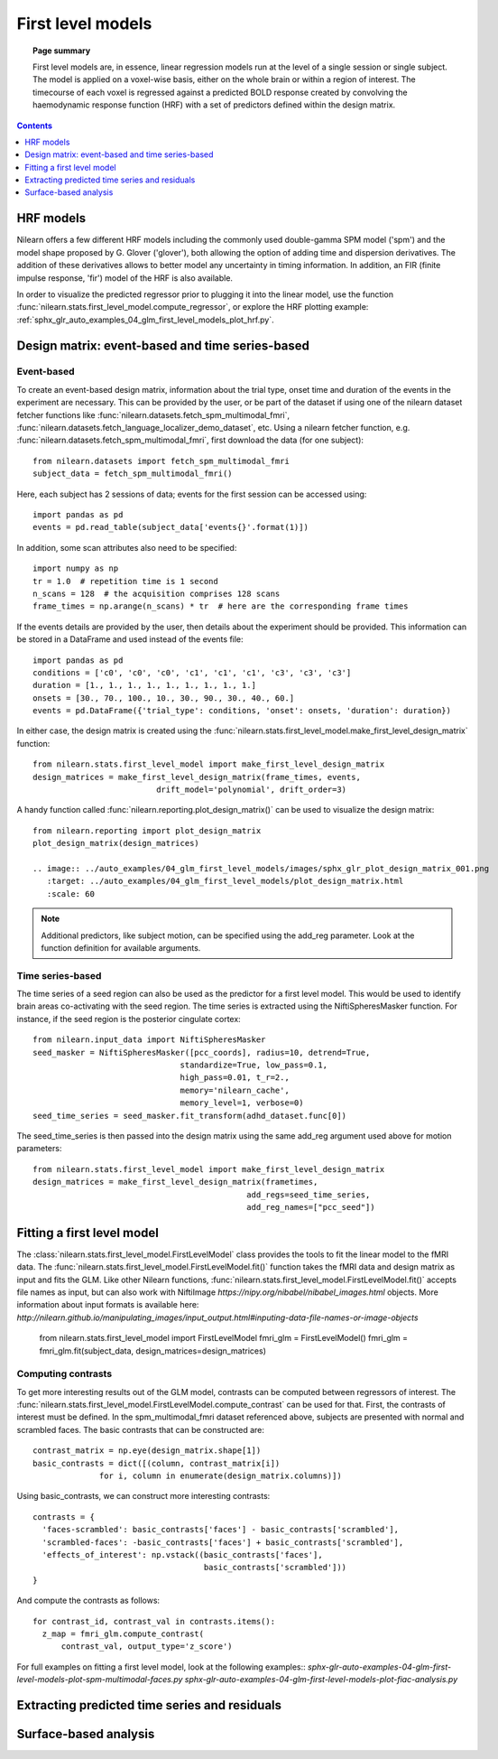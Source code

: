 .. _first_level_model:

=======================================================
First level models
=======================================================

.. topic:: **Page summary**

  First level models are, in essence, linear regression models run at the level of a single
  session or single subject. The model is applied on a voxel-wise basis, either on the whole
  brain or within a region of interest. The timecourse of each voxel is regressed against a
  predicted BOLD response created by convolving the haemodynamic response function (HRF) with
  a set of predictors defined within the design matrix.


.. contents:: **Contents**
    :local:
    :depth: 1


HRF models
=====================================================

Nilearn offers a few different HRF models including the commonly used double-gamma SPM model
('spm') and the model shape proposed by G. Glover ('glover'), both allowing the option of adding
time and dispersion derivatives. The addition of these derivatives allows to better model any
uncertainty in timing information. In addition, an FIR (finite impulse response, 'fir') model
of the HRF is also available.

In order to visualize the predicted regressor prior to plugging it into the linear model, use
the function :func:`nilearn.stats.first_level_model.compute_regressor`, or explore the HRF plotting
example: :ref:`sphx_glr_auto_examples_04_glm_first_level_models_plot_hrf.py`.


Design matrix: event-based and time series-based
=====================================================

Event-based
-----------------------------------------------------

To create an event-based design matrix, information about the trial type, onset time and
duration of the events in the experiment are necessary. This can be provided by the user, or
be part of the dataset if using one of the nilearn dataset fetcher functions like
:func:`nilearn.datasets.fetch_spm_multimodal_fmri`,
:func:`nilearn.datasets.fetch_language_localizer_demo_dataset`, etc.
Using a nilearn fetcher function, e.g. :func:`nilearn.datasets.fetch_spm_multimodal_fmri`,
first download the data (for one subject)::

  from nilearn.datasets import fetch_spm_multimodal_fmri
  subject_data = fetch_spm_multimodal_fmri()

Here, each subject has 2 sessions of data; events for the first session can be accessed using::

  import pandas as pd
  events = pd.read_table(subject_data['events{}'.format(1)])

In addition, some scan attributes also need to be specified::

  import numpy as np
  tr = 1.0  # repetition time is 1 second
  n_scans = 128  # the acquisition comprises 128 scans
  frame_times = np.arange(n_scans) * tr  # here are the corresponding frame times

If the events details are provided by the user, then details about the experiment should
be provided. This information can be stored in a DataFrame and used instead of the
events file::

  import pandas as pd
  conditions = ['c0', 'c0', 'c0', 'c1', 'c1', 'c1', 'c3', 'c3', 'c3']
  duration = [1., 1., 1., 1., 1., 1., 1., 1., 1.]
  onsets = [30., 70., 100., 10., 30., 90., 30., 40., 60.]
  events = pd.DataFrame({'trial_type': conditions, 'onset': onsets, 'duration': duration})

In either case, the design matrix is created using the
:func:`nilearn.stats.first_level_model.make_first_level_design_matrix` function::

  from nilearn.stats.first_level_model import make_first_level_design_matrix
  design_matrices = make_first_level_design_matrix(frame_times, events,
                            drift_model='polynomial', drift_order=3)

A handy function called :func:`nilearn.reporting.plot_design_matrix()` can be used
to visualize the design matrix::

  from nilearn.reporting import plot_design_matrix
  plot_design_matrix(design_matrices)

  .. image:: ../auto_examples/04_glm_first_level_models/images/sphx_glr_plot_design_matrix_001.png
     :target: ../auto_examples/04_glm_first_level_models/plot_design_matrix.html
     :scale: 60

.. note:: Additional predictors, like subject motion, can be specified using the add_reg parameter. Look at the function definition for available arguments.


Time series-based
-----------------------------------------------------

The time series of a seed region can also be used as the predictor for a first level
model. This would be used to identify brain areas co-activating with the seed
region. The time series is extracted using the NiftiSpheresMasker
function. For instance, if the seed region is the posterior cingulate cortex::

  from nilearn.input_data import NiftiSpheresMasker
  seed_masker = NiftiSpheresMasker([pcc_coords], radius=10, detrend=True,
                                 standardize=True, low_pass=0.1,
                                 high_pass=0.01, t_r=2.,
                                 memory='nilearn_cache',
                                 memory_level=1, verbose=0)
  seed_time_series = seed_masker.fit_transform(adhd_dataset.func[0])

The seed_time_series is then passed into the design matrix using the same add_reg
argument used above for motion parameters::

  from nilearn.stats.first_level_model import make_first_level_design_matrix
  design_matrices = make_first_level_design_matrix(frametimes,
                                               add_regs=seed_time_series,
                                               add_reg_names=["pcc_seed"])



Fitting a first level model
=====================================================

The :class:`nilearn.stats.first_level_model.FirstLevelModel` class provides the tools
to fit the linear model to the fMRI data. The :func:`nilearn.stats.first_level_model.FirstLevelModel.fit()` function
takes the fMRI data and design matrix as input and fits the GLM. Like other Nilearn
functions, :func:`nilearn.stats.first_level_model.FirstLevelModel.fit()` accepts file names as input, but can also
work with NiftiImage `https://nipy.org/nibabel/nibabel_images.html` objects.
More information about input formats is available here:
`http://nilearn.github.io/manipulating_images/input_output.html#inputing-data-file-names-or-image-objects`

  from nilearn.stats.first_level_model import FirstLevelModel
  fmri_glm = FirstLevelModel()
  fmri_glm = fmri_glm.fit(subject_data, design_matrices=design_matrices)


Computing contrasts
-----------------------------------------------------

To get more interesting results out of the GLM model, contrasts can be computed
between regressors of interest. The :func:`nilearn.stats.first_level_model.FirstLevelModel.compute_contrast` can be
used for that. First, the contrasts of interest must be defined. In the spm_multimodal_fmri
dataset referenced above, subjects are presented with normal and scrambled faces. The basic
contrasts that can be constructed are::

  contrast_matrix = np.eye(design_matrix.shape[1])
  basic_contrasts = dict([(column, contrast_matrix[i])
                for i, column in enumerate(design_matrix.columns)])

Using basic_contrasts, we can construct more interesting contrasts::

  contrasts = {
    'faces-scrambled': basic_contrasts['faces'] - basic_contrasts['scrambled'],
    'scrambled-faces': -basic_contrasts['faces'] + basic_contrasts['scrambled'],
    'effects_of_interest': np.vstack((basic_contrasts['faces'],
                                      basic_contrasts['scrambled']))
  }

And compute the contrasts as follows::

  for contrast_id, contrast_val in contrasts.items():
    z_map = fmri_glm.compute_contrast(
        contrast_val, output_type='z_score')

.. image:: ../auto_examples/04_glm_first_level_models/images/sphx_glr_plot_spm_multimodal_faces_001.png
     :target: ../auto_examples/04_glm_first_level_models/plot_spm_multimodal_faces.html#sphx-glr-auto-examples-04-glm-first-level-models-plot-spm-multimodal-faces-py
     :scale: 60

.. image:: ../auto_examples/04_glm_first_level_models/images/sphx_glr_plot_spm_multimodal_faces_002.png
    :target: ../auto_examples/04_glm_first_level_models/plot_spm_multimodal_faces.html#sphx-glr-auto-examples-04-glm-first-level-models-plot-spm-multimodal-faces-py
    :scale: 60

.. image:: ../auto_examples/04_glm_first_level_models/images/sphx_glr_plot_spm_multimodal_faces_003.png
     :target: ../auto_examples/04_glm_first_level_models/plot_spm_multimodal_faces.html#sphx-glr-auto-examples-04-glm-first-level-models-plot-spm-multimodal-faces-py
     :scale: 60


For full examples on fitting a first level model, look at the following examples::
`sphx-glr-auto-examples-04-glm-first-level-models-plot-spm-multimodal-faces.py`
`sphx-glr-auto-examples-04-glm-first-level-models-plot-fiac-analysis.py`



Extracting predicted time series and residuals
=====================================================



Surface-based analysis
=====================================================

